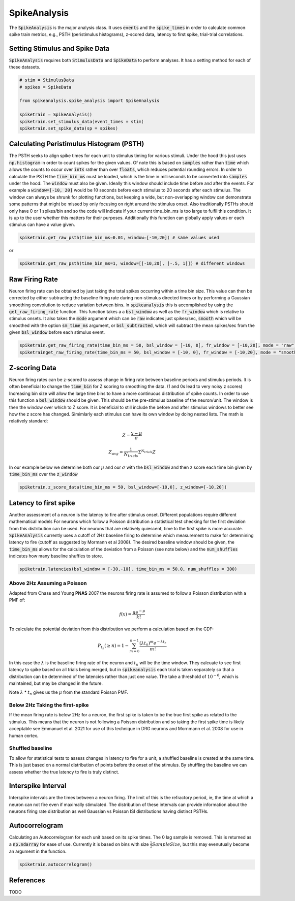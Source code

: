 SpikeAnalysis
=============

The :code:`SpikeAnalysis` is the major analysis class. It uses :code:`events` and the :code:`spike_times` in order to calculate common spike train metrics,
e.g., PSTH (peristimulus histograms), z-scored data, latency to first spike, trial-trial correlations.

Setting Stimulus and Spike Data
-------------------------------

:code:`SpikeAnalysis` requires both :code:`StimulusData` and :code:`SpikeData` to perform analyses. It has a setting method for each of these datasets.

.. code-block:: python

    # stim = StimulusData
    # spikes = SpikeData

    from spikeanalysis.spike_analysis import SpikeAnalysis

    spiketrain = SpikeAnalysis()
    spiketrain.set_stimulus_data(event_times = stim)
    spiketrain.set_spike_data(sp = spikes)

Calculating Peristimulus Histogram (PSTH)
-----------------------------------------

The PSTH seeks to align spike times for each unit to stimulus timing for various stimuli.
Under the hood this just uses :code:`np.histogram` in order to count spikes for the given
values. Of note this is based on :code:`samples` rather than :code:`time` which allows the 
counts to occur over :code:`ints` rather than over :code:`floats`, which reduces potential
rounding errors. In order to calculate the PSTH the :code:`time_bin_ms` must be loaded, which
is the time in milliseconds to be converted into :code:`samples` under the hood. The :code:`window`
must also be given. Ideally this window should include time before and after the events. For example
a :code:`window=[-10, 20]` would be 10 seconds before each stimulus to 20 seconds after each stimulus.
The window can always be shrunk for plotting functions, but keeping a wide, but non-overlapping
window can demonstrate some patterns that might be missed by only focusing on right around the stimulus
onset. Also traditionally PSTHs should only have 0 or 1 spikes/bin and so the code will indicate
if your current time_bin_ms is too large to fulfil this condition. It is up to the user whether this
matters for their purposes. Additionally this function can globally apply values or each stimulus can have
a value given.

.. code-block:: python

    spiketrain.get_raw_psth(time_bin_ms=0.01, window=[-10,20]) # same values used

or

.. code-block:: python

    spiketrain.get_raw_psth(time_bin_ms=1, window=[[-10,20], [-.5, 1]]) # different windows


Raw Firing Rate
---------------

Neuron firing rate can be obtained by just taking the total spikes occurring within a time bin size. This value can then be
corrected by either subtracting the baseline firing rate during non-stimulus directed times or by performing a Gaussian smoothing
convolution to reduce variation between bins. In :code:`spikeanalysis` this is accomplished by using the :code:`get_raw_firing_rate`
function. This function takes a a :code:`bsl_window` as well as the :code:`fr_window` which is relative to stimulus onsets. It also
takes the :code:`mode` argument which can be :code:`raw` indicates just spikes/sec, :code:`smooth` which will be smoothed with the 
option :code:`sm_time_ms` argument, or :code:`bsl_subtracted`, which will subtract the mean spikes/sec from the given :code:`bsl_window`
before each stimulus event.

.. code-block:: python

    spiketrain.get_raw_firing_rate(time_bin_ms = 50, bsl_window = [-10, 0], fr_window = [-10,20], mode = "raw") # only does raw
    spiketrainget_raw_firing_rate(time_bin_ms = 50, bsl_window = [-10, 0], fr_window = [-10,20], mode = "smooth", sm_time_ms=10) # smoothes data

Z-scoring Data
--------------

Neuron firing rates can be z-scored to assess change in firing rate between baseline periods and stimulus periods.
It is often beneficial to change the :code:`time_bin` for Z scoring to smoothing the data. (1 and 0s lead to very noisy z scores)
Increasing bin size will allow the large time bins to have a more continuous distribution of spike counts. In order to use this 
function a :code:`bsl_window` should be given. This should be the pre-stimulus baseline of the neuron/unit. The window is then the window
over which to Z score. It is beneficial to still include the before and after stimulus windows to better see how the z score has
changed. Simimlarly each stimulus can have its own window by doing nested lists. The math is relatively standard:

.. math::

    Z = \frac{x - \mu}{\sigma}

.. math::
    
    Z_{avg} = \frac{1}{N_{trials}} \Sigma^{N_{trials}} Z

In our example below we determine both our :math:`\mu` and our :math:`\sigma` with the :code:`bsl_window` and 
then z score each time bin given by :code:`time_bin_ms` over the :code:`z_window`

.. code-block:: python
    
    spiketrain.z_score_data(time_bin_ms = 50, bsl_window=[-10,0], z_window=[-10,20])


Latency to first spike
----------------------

Another assessment of a neuron is the latency to fire after stimulus onset. Different populations require different mathematical models
For neurons which follow a Poisson distribution a statistical test checking for the first deviation from this distribution can be used. 
For neurons that are relatively quiescent, time to the first spike is more accurate. :code:`SpikeAnalysis` currently uses a cutoff of 2Hz
baseline firing to determine which measurement to make for determining latency to fire (cutoff as suggested by Mormann et al 2008). 
The desired baseline window should be given, the :code:`time_bin_ms` allows for the calculation of the deviation from a Poisson (see note below) 
and the :code:`num_shuffles` indicates how many baseline shuffles to store.

.. code-block:: python

    spiketrain.latencies(bsl_window = [-30,-10], time_bin_ms = 50.0, num_shuffles = 300)


Above 2Hz Assuming a Poisson
^^^^^^^^^^^^^^^^^^^^^^^^^^^^

Adapted from Chase and Young **PNAS** 2007 the neurons firing rate is assumed to follow a Poisson distribution with a PMF of:

.. math:: 

    f(x) = \frac{\mu e^{-\mu}}{k!}

To calculate the potential deviation from this distribution we perform a calculation based on the CDF:

.. math::

    P_{t_n}(\geq n) = 1 - \sum_{m=0}^{n-1} \frac{( \lambda t_n)^m e^{- \lambda t_n}}{m!}

In this case the :math:`\lambda` is the baseline firing rate of the neuron and :math:`t_n` will be the time window. They calcuate to see
first latency to spike based on all trials being merged, but in :code:`spikeanalysis` each trial is taken separately so that a distribution
can be determined of the latencies rather than just one value. The take a threshold of :math:`10^{-6}`, which is maintained, but may be
changed in the future.

Note :math:`\lambda` * :math:`t_n` gives us the :math:`\mu` from the standard Poisson PMF.

Below 2Hz Taking the first-spike
^^^^^^^^^^^^^^^^^^^^^^^^^^^^^^^^

If the mean firing rate is below 2Hz for a neuron, the first spike is taken to be the true first spike as related to the stimulus. This 
means that the neuron is not following a Poisson distribution and so taking the first spike time is likely acceptable see Emmanuel et al. 2021
for use of this technique in DRG neurons and Mornmann et al. 2008 for use in human cortex.



Shuffled baseline
^^^^^^^^^^^^^^^^^

To allow for statistical tests to assess changes in latency to fire for a unit, a shuffled baseline is created at the same time. This is just
based on a normal distribution of points before the onset of the stimulus. By shuffling the baseline we can assess whether the true latency to fire
is truly distinct.


Interspike Interval
-------------------

Interspike intervals are the times between a neuron firing. The limit of this is the refractory period, ie, the time at which a neuron can not
fire even if maximally stimulated. The distribution of these intervals can provide information about the neurons firing rate distribution
as well Gaussian vs Poisson ISI distributions having distinct PSTHs.


Autocorrelogram
---------------

Calculating an Autocorrelogram for each unit based on its spike times. The 0 lag sample is removed. This is returned as a :code:`np.ndarray` for ease of use.
Currently it is based on bins with size :math:`\frac{1}{2} SampleSize`, but this may evenutually become an argument in the function.

.. code-block:: python

    spiketrain.autocorrelogram()



References
----------

TODO
